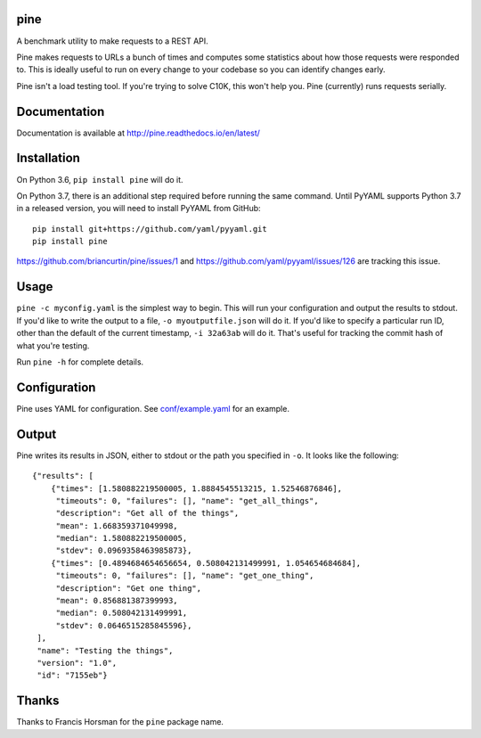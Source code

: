 .. image:: https://readthedocs.org/projects/pine/badge/?version=latest
   :target: http://pine.readthedocs.io/en/latest/?badge=latest
   :alt: Documentation Status

.. image:: https://travis-ci.org/briancurtin/pine.svg?branch=master
   :target: https://travis-ci.org/briancurtin/pine
   :alt: Test Status

pine
====

A benchmark utility to make requests to a REST API.

Pine makes requests to URLs a bunch of times and computes some statistics
about how those requests were responded to. This is ideally useful to run
on every change to your codebase so you can identify changes early.

Pine isn't a load testing tool. If you're trying to solve C10K, this won't
help you. Pine (currently) runs requests serially.

Documentation
=============

Documentation is available at http://pine.readthedocs.io/en/latest/

Installation
============

On Python 3.6, ``pip install pine`` will do it.

On Python 3.7, there is an additional step required before running the
same command. Until PyYAML supports Python 3.7 in a released version,
you will need to install PyYAML from GitHub::

    pip install git+https://github.com/yaml/pyyaml.git
    pip install pine

https://github.com/briancurtin/pine/issues/1 and
https://github.com/yaml/pyyaml/issues/126 are tracking this issue.

Usage
=====

``pine -c myconfig.yaml`` is the simplest way to begin. This will run your
configuration and output the results to stdout. If you'd like to write
the output to a file, ``-o myoutputfile.json`` will do it. If you'd like
to specify a particular run ID, other than the default of the current
timestamp, ``-i 32a63ab`` will do it. That's useful for tracking the
commit hash of what you're testing.

Run ``pine -h`` for complete details.

Configuration
=============

Pine uses YAML for configuration. See
`conf/example.yaml <https://github.com/briancurtin/pine/blob/master/conf/example.yaml>`_
for an example.

Output
======

Pine writes its results in JSON, either to stdout or the path you specified
in ``-o``. It looks like the following::

    {"results": [
        {"times": [1.580882219500005, 1.8884545513215, 1.52546876846],
         "timeouts": 0, "failures": [], "name": "get_all_things",
         "description": "Get all of the things",
         "mean": 1.668359371049998,
         "median": 1.580882219500005,
         "stdev": 0.0969358463985873},
        {"times": [0.4894684654656654, 0.508042131499991, 1.054654684684],
         "timeouts": 0, "failures": [], "name": "get_one_thing",
         "description": "Get one thing",
         "mean": 0.856881387399993,
         "median": 0.508042131499991,
         "stdev": 0.0646515285845596},
     ],
     "name": "Testing the things",
     "version": "1.0",
     "id": "7155eb"}

Thanks
======

Thanks to Francis Horsman for the ``pine`` package name.


